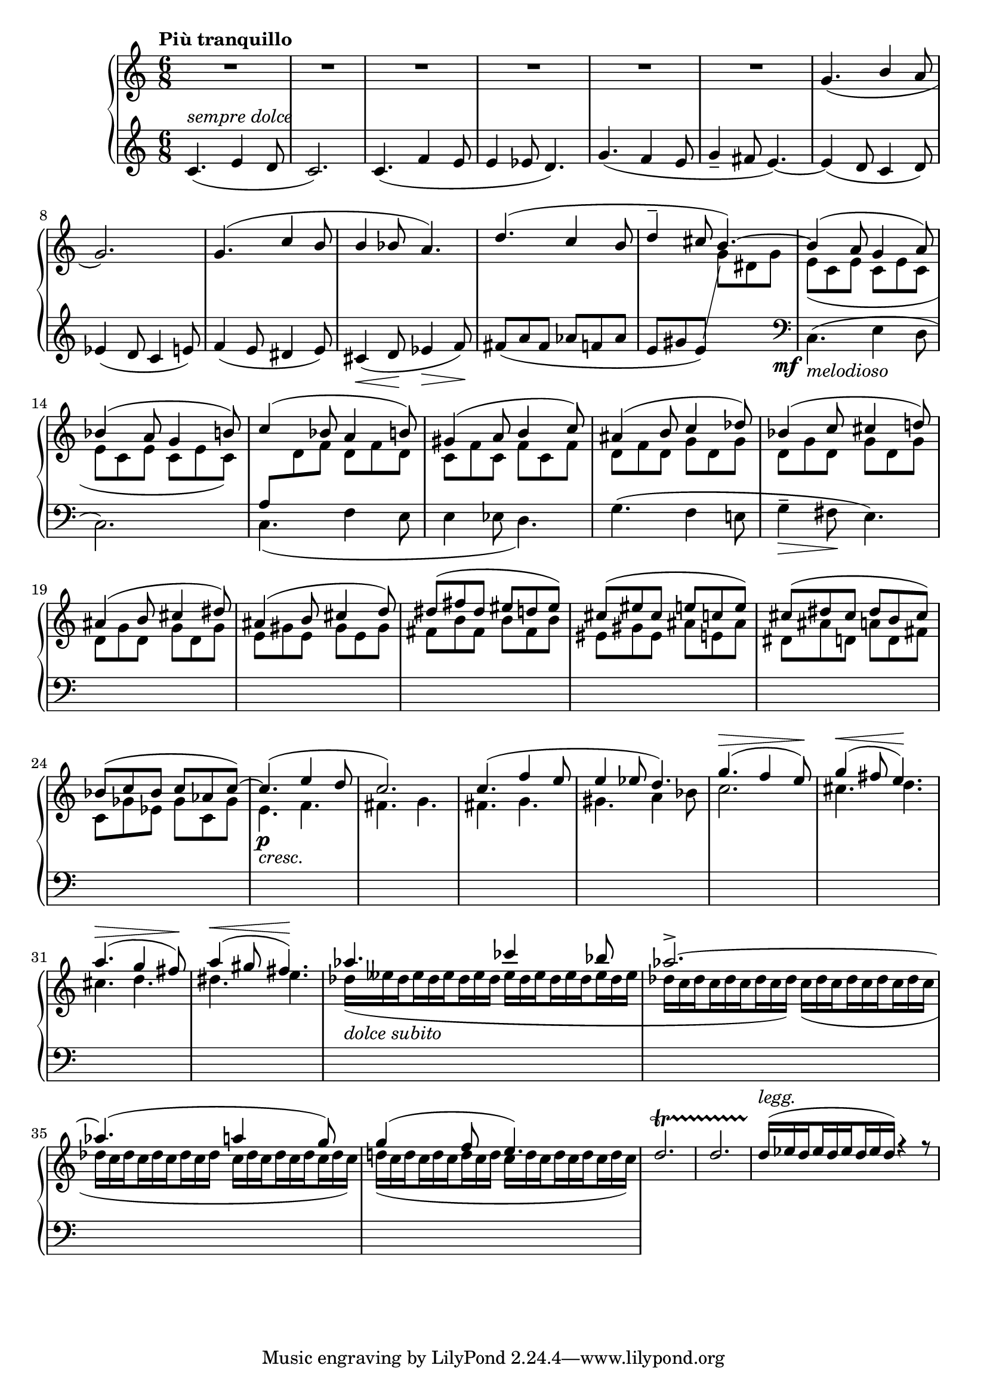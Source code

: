 tupvisibility =
{
  \once \override TupletBracket.bracket-visibility = ##f
  \once \override TupletNumber.text = ""
}

FirstVoice =
{
  \clef "treble"
  \time 6/8
  \relative c'
  {
    \voiceOne
    c4.^\markup{\italic{sempre dolce}}_(e4 d8|%1
    c2.)|%2
    c4._(f4 e8|%3
    e4 ees8 d='4.)|%4
    g4._(f4 e8|%5
    g4_- fis8 e4._~)|%6
    e4_(d8 c4 d='8)|%7
    ees4_(d8 c4 e8)|%8
    f4_(e8 dis4 e8)|%9
    cis4_(\<d8\! ees4\>f8\!)|%10
    fis8_(a fis aes f aes|%11
    e gis e) \change Staff = "rh" \once \showStaffSwitch \voiceTwo g dis g|%12
    e_(c e c e c|%13
    e c e c e c)|%14
    \voiceOne \change Staff = "lh" a8 \change Staff = "rh" \voiceTwo d f d f d|%15
    \repeat unfold 3 {c f}|%16
    d f \repeat unfold 8 {d g}|%17-18
    \repeat unfold 3 {e8 gis}|%19
    \repeat unfold 3 {fis b}|%20
    eis, gis eis ais e ais='|%21
    dis, ais' d, a' d, fis|%22
    c='8 ges' ees ges c, ges'|%23
    e4.\p_\markup{\lower #3 \italic{cresc.}} f|%24
    fis4. g|%25
    fis4. g|%26
    gis4. a4 bes8|%27
    c2.|%28
    cis4. d|%29
    cis4. d|%30
    dis4. e|%31
    \set subdivideBeams = ##t
    \set baseMoment = #(ly:make-moment 1/8)
    \tupvisibility \tuplet 18/12 {des16(_\markup{\lower #3 \italic{dolce subito}}[eeses des eeses des eeses des eeses des] eeses[des eeses des eeses des eeses des eeses]}|%32
    \tupvisibility \tuplet 18/12 {des16[c des c des c des c des]) c([des c des c des c des c]}|%32
    \tupvisibility \tuplet 18/12 {des[c des c des c des c des] c[des c des c des c des c])}|%33
    \tupvisibility \tuplet 18/12 {d!([c d c d c d c d] c[d c d c d c d c])}|%34
    %d2._\markup{\lower #3 \italic{poco}}\f^\startTrillSpan|%35
    %d2.|%36
    %\tupvisibility \tuplet 9/6 {d16\stopTrillSpan^([ees d ees d ees d ees d])} r4 r8|%37
    %\tupvisibility \tuplet 9/6 {c,16_([des c des c des c des c])} r4 r8|%38
    %\clef "bass"
    %r4 g16[a] bes aes g b c bes|%39
  }
}

SecondVoice =
{
  \clef "treble"
  \time 6/8
  \tempo "Più tranquillo"
  R8*6 R8*6 R8*6 R8*6 R8*6 R8*6
  \relative c''
  {
    \voiceThree
    g4._(b4 a8|%7
    g2.)|%8
    g4.(c4 b8|%9
    b4 bes8 a4.)|%10
    d4.(c4 b8|%11
    d4^- cis8 b4.^~)|%12
    b4(a8 g4 a8)|%13
    bes4^(a8 g4 b8)|%14
    c4^(bes8 a4 b8)|%15
    gis4^(a8 b4 c8)|%16
    ais4^(b8 c4 des=''8)|%17
    bes4^(c8 cis4 d!8)|%18
    ais4^(b8 cis4 dis8)|%19
    ais4^(b8 cis4 d8)|%20
    dis8^(fis dis eis d eis)|%21
    cis8^(eis cis e c e)|%22
    cis8^(dis cis dis b cis)|%23
    bes8^(c bes c aes c^~)|%24
    c4.^(e4 d8|%25
    c2.)|%26
    c4.^(f4 e8|%27
    e4 ees8 d4.)|%28
    g4.^(^\>f4 e8\!)|%29
    g4^(^\<fis8 e4.\!)|%30
    a4.^(^\>g4 fis8\!)|%31
    a4^(^\<gis8 fis4.\!)|%32
    aes4. ces4 bes8|%33
    aes2.^>^~|%34
    aes4.^(a4 g8)|%35
    g4^(f8 e4.)|%36
    d2.^\startTrillSpan|%37
    d2.|%38
    \set subdivideBeams = ##t
    \set baseMoment = #(ly:make-moment 1/8)
    \tupvisibility \tuplet 9/6 {d16^\markup{\italic{legg.}}\stopTrillSpan^(ees d ees d ees d ees d)} r4 r8|%39
  }
}

ThirdVoice =
{
  s2.*12
  \voiceTwo
  \change Staff = "lh"
  \clef "bass"
  \once \override DynamicText.X-offset = #-4
  c4._\mf_\markup{\italic{melodioso}}^(e4 d8|%13
  c2.)|%14
  c4._(f4 e8|%15
  e4 ees8 d4.)|%16
  g4.^(f4 e!8|%17
  g4^-\>fis8\!e4.)|%18
}

\score
{
  \new PianoStaff
  <<
    \new Staff = "rh"
    <<
      \SecondVoice
      \ThirdVoice
    >>
    \new Staff = "lh"
    {
      \FirstVoice
    }
  >>
}
